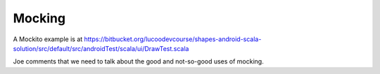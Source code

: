 Mocking
============

A Mockito example is at https://bitbucket.org/lucoodevcourse/shapes-android-scala-solution/src/default/src/androidTest/scala/ui/DrawTest.scala

Joe comments that we need to talk about the good and not-so-good uses of mocking.


